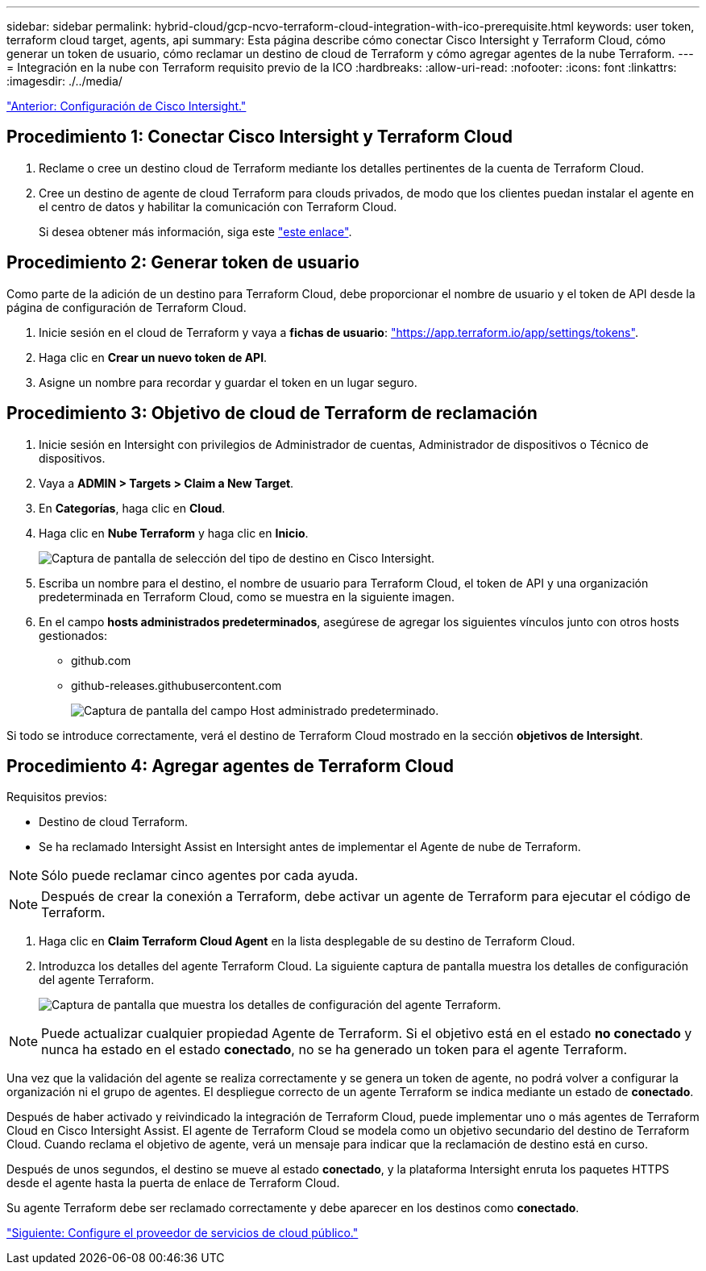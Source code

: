 ---
sidebar: sidebar 
permalink: hybrid-cloud/gcp-ncvo-terraform-cloud-integration-with-ico-prerequisite.html 
keywords: user token, terraform cloud target, agents, api 
summary: Esta página describe cómo conectar Cisco Intersight y Terraform Cloud, cómo generar un token de usuario, cómo reclamar un destino de cloud de Terraform y cómo agregar agentes de la nube Terraform. 
---
= Integración en la nube con Terraform requisito previo de la ICO
:hardbreaks:
:allow-uri-read: 
:nofooter: 
:icons: font
:linkattrs: 
:imagesdir: ./../media/


link:gcp-ncvo-cisco-intersight-configuration.html["Anterior: Configuración de Cisco Intersight."]



== Procedimiento 1: Conectar Cisco Intersight y Terraform Cloud

. Reclame o cree un destino cloud de Terraform mediante los detalles pertinentes de la cuenta de Terraform Cloud.
. Cree un destino de agente de cloud Terraform para clouds privados, de modo que los clientes puedan instalar el agente en el centro de datos y habilitar la comunicación con Terraform Cloud.
+
Si desea obtener más información, siga este https://intersight.com/help/saas/features/terraform_cloud/admin["este enlace"^].





== Procedimiento 2: Generar token de usuario

Como parte de la adición de un destino para Terraform Cloud, debe proporcionar el nombre de usuario y el token de API desde la página de configuración de Terraform Cloud.

. Inicie sesión en el cloud de Terraform y vaya a *fichas de usuario*: https://app.terraform.io/app/settings/tokens["https://app.terraform.io/app/settings/tokens"^].
. Haga clic en *Crear un nuevo token de API*.
. Asigne un nombre para recordar y guardar el token en un lugar seguro.




== Procedimiento 3: Objetivo de cloud de Terraform de reclamación

. Inicie sesión en Intersight con privilegios de Administrador de cuentas, Administrador de dispositivos o Técnico de dispositivos.
. Vaya a *ADMIN > Targets > Claim a New Target*.
. En *Categorías*, haga clic en *Cloud*.
. Haga clic en *Nube Terraform* y haga clic en *Inicio*.
+
image:gcp-ncvo-image3.png["Captura de pantalla de selección del tipo de destino en Cisco Intersight."]

. Escriba un nombre para el destino, el nombre de usuario para Terraform Cloud, el token de API y una organización predeterminada en Terraform Cloud, como se muestra en la siguiente imagen.
. En el campo *hosts administrados predeterminados*, asegúrese de agregar los siguientes vínculos junto con otros hosts gestionados:
+
** github.com
** github-releases.githubusercontent.com
+
image:gcp-ncvo-image4.png["Captura de pantalla del campo Host administrado predeterminado."]





Si todo se introduce correctamente, verá el destino de Terraform Cloud mostrado en la sección *objetivos de Intersight*.



== Procedimiento 4: Agregar agentes de Terraform Cloud

Requisitos previos:

* Destino de cloud Terraform.
* Se ha reclamado Intersight Assist en Intersight antes de implementar el Agente de nube de Terraform.



NOTE: Sólo puede reclamar cinco agentes por cada ayuda.


NOTE: Después de crear la conexión a Terraform, debe activar un agente de Terraform para ejecutar el código de Terraform.

. Haga clic en *Claim Terraform Cloud Agent* en la lista desplegable de su destino de Terraform Cloud.
. Introduzca los detalles del agente Terraform Cloud. La siguiente captura de pantalla muestra los detalles de configuración del agente Terraform.
+
image:gcp-ncvo-image5.png["Captura de pantalla que muestra los detalles de configuración del agente Terraform."]




NOTE: Puede actualizar cualquier propiedad Agente de Terraform. Si el objetivo está en el estado *no conectado* y nunca ha estado en el estado *conectado*, no se ha generado un token para el agente Terraform.

Una vez que la validación del agente se realiza correctamente y se genera un token de agente, no podrá volver a configurar la organización ni el grupo de agentes. El despliegue correcto de un agente Terraform se indica mediante un estado de *conectado*.

Después de haber activado y reivindicado la integración de Terraform Cloud, puede implementar uno o más agentes de Terraform Cloud en Cisco Intersight Assist. El agente de Terraform Cloud se modela como un objetivo secundario del destino de Terraform Cloud. Cuando reclama el objetivo de agente, verá un mensaje para indicar que la reclamación de destino está en curso.

Después de unos segundos, el destino se mueve al estado *conectado*, y la plataforma Intersight enruta los paquetes HTTPS desde el agente hasta la puerta de enlace de Terraform Cloud.

Su agente Terraform debe ser reclamado correctamente y debe aparecer en los destinos como *conectado*.

link:gcp-ncvo-configure-public-cloud-service-provider.html["Siguiente: Configure el proveedor de servicios de cloud público."]
